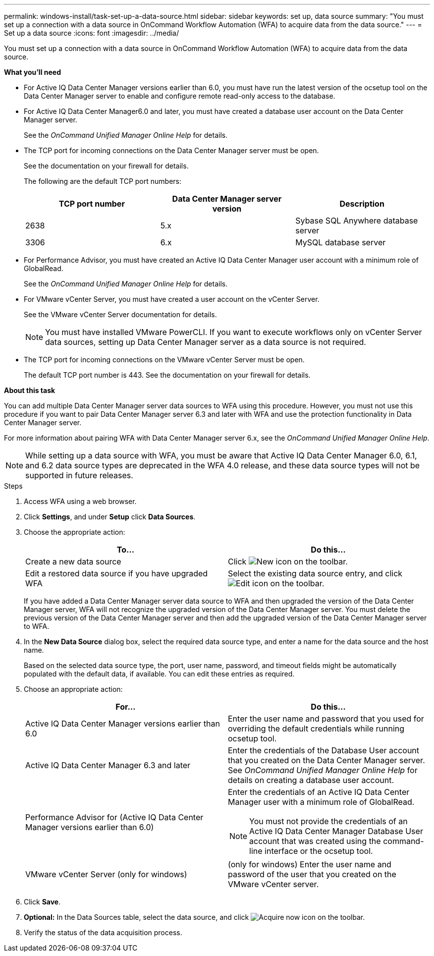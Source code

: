 ---
permalink: windows-install/task-set-up-a-data-source.html
sidebar: sidebar
keywords: set up, data source
summary: "You must set up a connection with a data source in OnCommand Workflow Automation (WFA) to acquire data from the data source."
---
= Set up a data source
:icons: font
:imagesdir: ../media/

[.lead]
You must set up a connection with a data source in OnCommand Workflow Automation (WFA) to acquire data from the data source.

*What you'll need*

* For Active IQ Data Center Manager versions earlier than 6.0, you must have run the latest version of the ocsetup tool on the Data Center Manager server to enable and configure remote read-only access to the database.
* For Active IQ Data Center Manager6.0 and later, you must have created a database user account on the Data Center Manager server.
+
See the _OnCommand Unified Manager Online Help_ for details.

* The TCP port for incoming connections on the Data Center Manager server must be open.
+
See the documentation on your firewall for details.
+
The following are the default TCP port numbers:
+
[cols="3*",options="header"]
|===
| TCP port number| Data Center Manager server version| Description
a|
2638
a|
5.x
a|
Sybase SQL Anywhere database server
a|
3306
a|
6.x
a|
MySQL database server
|===

* For Performance Advisor, you must have created an Active IQ Data Center Manager user account with a minimum role of GlobalRead.
+
See the _OnCommand Unified Manager Online Help_ for details.

* For VMware vCenter Server, you must have created a user account on the vCenter Server.
+
See the VMware vCenter Server documentation for details.
+
NOTE: You must have installed VMware PowerCLI. If you want to execute workflows only on vCenter Server data sources, setting up Data Center Manager server as a data source is not required.

* The TCP port for incoming connections on the VMware vCenter Server must be open.
+
The default TCP port number is 443. See the documentation on your firewall for details.

*About this task*

You can add multiple Data Center Manager server data sources to WFA using this procedure. However, you must not use this procedure if you want to pair Data Center Manager server 6.3 and later with WFA and use the protection functionality in Data Center Manager server.

For more information about pairing WFA with Data Center Manager server 6.x, see the _OnCommand Unified Manager Online Help_.

NOTE: While setting up a data source with WFA, you must be aware that Active IQ Data Center Manager 6.0, 6.1, and 6.2 data source types are deprecated in the WFA 4.0 release, and these data source types will not be supported in future releases.

.Steps
. Access WFA using a web browser.
. Click *Settings*, and under *Setup* click *Data Sources*.
. Choose the appropriate action:
+
[cols="2*",options="header"]
|===
| To...| Do this...
a|
Create a new data source
a|
Click image:../media/new_wfa_icon.gif[New icon] on the toolbar.
a|
Edit a restored data source if you have upgraded WFA
a|
Select the existing data source entry, and click image:../media/edit_wfa_icon.gif[Edit icon] on the toolbar.
|===
If you have added a Data Center Manager server data source to WFA and then upgraded the version of the Data Center Manager server, WFA will not recognize the upgraded version of the Data Center Manager server. You must delete the previous version of the Data Center Manager server and then add the upgraded version of the Data Center Manager server to WFA.

. In the *New Data Source* dialog box, select the required data source type, and enter a name for the data source and the host name.
+
Based on the selected data source type, the port, user name, password, and timeout fields might be automatically populated with the default data, if available. You can edit these entries as required.

. Choose an appropriate action:
+
[cols="2*",options="header"]
|===
| For...| Do this...
a|
Active IQ Data Center Manager versions earlier than 6.0
a|
Enter the user name and password that you used for overriding the default credentials while running ocsetup tool.
a|
Active IQ Data Center Manager 6.3 and later
a|
Enter the credentials of the Database User account that you created on the Data Center Manager server. See _OnCommand Unified Manager Online Help_ for details on creating a database user account.
a|
Performance Advisor for (Active IQ Data Center Manager versions earlier than 6.0)
a|
Enter the credentials of an Active IQ Data Center Manager user with a minimum role of GlobalRead.

[NOTE]
====
You must not provide the credentials of an Active IQ Data Center Manager Database User account that was created using the command-line interface or the ocsetup tool.
====
a|
VMware vCenter Server (only for windows)
a|
(only for windows) Enter the user name and password of the user that you created on the VMware vCenter server.
|===

. Click *Save*.
. *Optional:* In the Data Sources table, select the data source, and click image:../media/acquire_now_wfa_icon.gif[Acquire now icon] on the toolbar.
. Verify the status of the data acquisition process.
